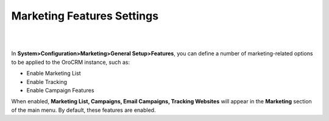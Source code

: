.. _admin-configuration-marketing-features-settings:

Marketing Features Settings
===========================

|

.. image:: ../img/configuration/marketing_features_settings.png

|


In **System>Configuration>Marketing>General Setup>Features**, you can define a number of marketing-related options to be applied to the OroCRM instance, such as:


- Enable Marketing List 
- Enable Tracking
- Enable Campaign Features
  
When enabled, **Marketing List, Campaigns, Email Campaigns, Tracking Websites** will appear in the **Marketing** section of the main menu.
By default, these features are enabled.